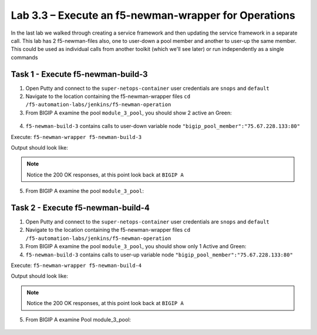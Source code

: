 .. |labmodule| replace:: 3
.. |labnum| replace:: 3
.. |labdot| replace:: |labmodule|\ .\ |labnum|
.. |labund| replace:: |labmodule|\ _\ |labnum|
.. |labname| replace:: Lab\ |labdot|
.. |labnameund| replace:: Lab\ |labund|

Lab |labmodule|\.\ |labnum| – Execute an f5-newman-wrapper for **Operations**
~~~~~~~~~~~~~~~~~~~~~~~~~~~~~~~~~~~~~~~~~~~~~~~~~~~~~~~~~~~~~~~~~~~~~~~~~~~~~

In the last lab we walked through creating a service framework and then updating
the service framework in a separate call. This lab has 2 f5-newman-files also, one to
user-down a pool member and another to user-up the same member. This could be used
as individual calls from another toolkit (which we'll see later) or run independently
as a single commands

Task 1 - Execute f5-newman-build-3
^^^^^^^^^^^^^^^^^^^^^^^^^^^^^^^^^^

1. Open Putty and connect to the ``super-netops-container`` user credentials are ``snops`` and ``default``
2. Navigate to the location containing the f5-newman-wrapper files ``cd /f5-automation-labs/jenkins/f5-newman-operation``
3. From BIGIP A examine the pool ``module_3_pool``, you should show 2 active an Green:

  .. |image95| image:: /_static/image095.png
   :scale: 70%

4. ``f5-newman-build-3`` contains calls to user-down variable node ``"bigip_pool_member":"75.67.228.133:80"``

Execute: ``f5-newman-wrapper f5-newman-build-3``

Output should look like:

.. code-block::
   :linenos:

   $ f5-newman-wrapper f5-newman-build-3
   [f5-newman-build-3-2017-07-26-09-06-53] starting run
   [f5-newman-build-3-2017-07-26-09-06-53] [runCollection][Authenticate to BIG-IP] running...
   newman

   BIGIP_API_Authentication

   ❏ 1_Authenticate
   ↳ Authenticate and Obtain Token
     POST https://10.1.1.4/mgmt/shared/authn/login [200 OK, 1.41KB, 267ms]
     ✓  [POST Response Code]=200
     ✓  [Populate Variable] bigip_token=JFN6TNIRAWEKNR5QPM26VT4QFE

   ↳ Verify Authentication Works
     GET https://10.1.1.4/mgmt/shared/authz/tokens/JFN6TNIRAWEKNR5QPM26VT4QFE [200 OK, 1.23KB, 22ms]
     ✓  [GET Response Code]=200
     ✓  [Current Value] token=JFN6TNIRAWEKNR5QPM26VT4QFE
     ✓  [Check Value] token == JFN6TNIRAWEKNR5QPM26VT4QFE

   ↳ Set Authentication Token Timeout
     PATCH https://10.1.1.4/mgmt/shared/authz/tokens/JFN6TNIRAWEKNR5QPM26VT4QFE [200 OK, 1.23KB, 26ms]
     ✓  [PATCH Response Code]=200
     ✓  [Current Value] timeout=1200
     ✓  [Check Value] timeout == 1200

   ┌─────────────────────────┬──────────┬──────────┐
   │                         │ executed │   failed │
   ├─────────────────────────┼──────────┼──────────┤
   │              iterations │        1 │        0 │
   ├─────────────────────────┼──────────┼──────────┤
   │                requests │        3 │        0 │
   ├─────────────────────────┼──────────┼──────────┤
   │            test-scripts │        3 │        0 │
   ├─────────────────────────┼──────────┼──────────┤
   │      prerequest-scripts │        1 │        0 │
   ├─────────────────────────┼──────────┼──────────┤
   │              assertions │        8 │        0 │
   ├─────────────────────────┴──────────┴──────────┤
   │ total run duration: 1243ms                    │
   ├───────────────────────────────────────────────┤
   │ total data received: 1.71KB (approx)          │
   ├───────────────────────────────────────────────┤
   │ average response time: 105ms                  │
   └───────────────────────────────────────────────┘
   [f5-newman-build-3-2017-07-26-09-06-53] [runCollection][3 - Disable Node] running...
   newman

   f5-programmability-class-2

   ❏ 3 - Disable Node
   ↳ Step 1: Check Pool Exists
     GET https://10.1.1.4/mgmt/tm/ltm/pool/~Common~module_3_pool [200 OK, 1.56KB, 39ms]
     ✓  [GET Response Code]=200

   ↳ Step 2: Check Pool Member Exists
     GET https://10.1.1.4/mgmt/tm/ltm/pool/~Common~module_3_pool/members/~Common~75.67.228.133:80 [200 OK, 1.25KB, 33ms]
     ✓  [GET Response Code]=200

   ↳ Step 3: Change Pool Member State
     PUT https://10.1.1.4/mgmt/tm/ltm/pool/~Common~module_3_pool/members/~Common~75.67.228.133:80 [200 OK, 1.25KB, 298ms]
     ✓  [PUT Response Code]=200

   ┌─────────────────────────┬──────────┬──────────┐
   │                         │ executed │   failed │
   ├─────────────────────────┼──────────┼──────────┤
   │              iterations │        1 │        0 │
   ├─────────────────────────┼──────────┼──────────┤
   │                requests │        3 │        0 │
   ├─────────────────────────┼──────────┼──────────┤
   │            test-scripts │        3 │        0 │
   ├─────────────────────────┼──────────┼──────────┤
   │      prerequest-scripts │        1 │        0 │
   ├─────────────────────────┼──────────┼──────────┤
   │              assertions │        3 │        0 │
   ├─────────────────────────┴──────────┴──────────┤
   │ total run duration: 1092ms                    │
   ├───────────────────────────────────────────────┤
   │ total data received: 1.89KB (approx)          │
   ├───────────────────────────────────────────────┤
   │ average response time: 123ms                  │
   └───────────────────────────────────────────────┘
   [f5-newman-build-3-2017-07-26-09-06-53] run completed in 6s, 564.868 ms


.. NOTE:: Notice the 200 OK responses, at this point look back at ``BIGIP A``

5. From BIGIP A examine the pool ``module_3_pool``:

  .. |image96| image:: /_static/image096.png
   :scale: 70%

Task 2 - Execute f5-newman-build-4
^^^^^^^^^^^^^^^^^^^^^^^^^^^^^^^^^^

1. Open Putty and connect to the ``super-netops-container`` user credentials are ``snops`` and ``default``
2. Navigate to the location containing the f5-newman-wrapper files ``cd /f5-automation-labs/jenkins/f5-newman-operation``
3. From BIGIP A examine the pool ``module_3_pool``, you should show only 1 Active and Green:

   .. |image95| image:: /_static/image095.png
    :scale: 70%

4. ``f5-newman-build-3`` contains calls to user-up variable node ``"bigip_pool_member":"75.67.228.133:80"``

Execute: ``f5-newman-wrapper f5-newman-build-4``

Output should look like:

.. code-block::
    :linenos:

    $ f5-newman-wrapper f5-newman-build-4
    [f5-newman-build-4-2017-07-26-09-12-47] starting run
    [f5-newman-build-4-2017-07-26-09-12-47] [runCollection][Authenticate to BIG-IP] running...
    newman

    BIGIP_API_Authentication

    ❏ 1_Authenticate
    ↳ Authenticate and Obtain Token
      POST https://10.1.1.4/mgmt/shared/authn/login [200 OK, 1.41KB, 240ms]
      ✓  [POST Response Code]=200
      ✓  [Populate Variable] bigip_token=LN5IEBCKW5TTNXZLX5VYRUTOW5

    ↳ Verify Authentication Works
      GET https://10.1.1.4/mgmt/shared/authz/tokens/LN5IEBCKW5TTNXZLX5VYRUTOW5 [200 OK, 1.23KB, 15ms]
      ✓  [GET Response Code]=200
      ✓  [Current Value] token=LN5IEBCKW5TTNXZLX5VYRUTOW5
      ✓  [Check Value] token == LN5IEBCKW5TTNXZLX5VYRUTOW5

    ↳ Set Authentication Token Timeout
      PATCH https://10.1.1.4/mgmt/shared/authz/tokens/LN5IEBCKW5TTNXZLX5VYRUTOW5 [200 OK, 1.23KB, 27ms]
      ✓  [PATCH Response Code]=200
      ✓  [Current Value] timeout=1200
      ✓  [Check Value] timeout == 1200

    ┌─────────────────────────┬──────────┬──────────┐
    │                         │ executed │   failed │
    ├─────────────────────────┼──────────┼──────────┤
    │              iterations │        1 │        0 │
    ├─────────────────────────┼──────────┼──────────┤
    │                requests │        3 │        0 │
    ├─────────────────────────┼──────────┼──────────┤
    │            test-scripts │        3 │        0 │
    ├─────────────────────────┼──────────┼──────────┤
    │      prerequest-scripts │        1 │        0 │
    ├─────────────────────────┼──────────┼──────────┤
    │              assertions │        8 │        0 │
    ├─────────────────────────┴──────────┴──────────┤
    │ total run duration: 922ms                     │
    ├───────────────────────────────────────────────┤
    │ total data received: 1.71KB (approx)          │
    ├───────────────────────────────────────────────┤
    │ average response time: 94ms                   │
    └───────────────────────────────────────────────┘
    [f5-newman-build-4-2017-07-26-09-12-47] [runCollection][4 - Enable Node] running...
    newman

    f5-programmability-class-2

    ❏ 4 - Enable Node
    ↳ Step 1: Check Pool Exists
      GET https://10.1.1.4/mgmt/tm/ltm/pool/~Common~module_3_pool [200 OK, 1.56KB, 31ms]
      ✓  [GET Response Code]=200

    ↳ Step 2: Check Pool Member Exists
      GET https://10.1.1.4/mgmt/tm/ltm/pool/~Common~module_3_pool/members/~Common~75.67.228.133:80 [200 OK, 1.25KB, 28ms]
      ✓  [GET Response Code]=200

    ↳ Step 3: Change Pool Member State
      PUT https://10.1.1.4/mgmt/tm/ltm/pool/~Common~module_3_pool/members/~Common~75.67.228.133:80 [200 OK, 1.25KB, 62ms]
      ✓  [PUT Response Code]=200

    ┌─────────────────────────┬──────────┬──────────┐
    │                         │ executed │   failed │
    ├─────────────────────────┼──────────┼──────────┤
    │              iterations │        1 │        0 │
    ├─────────────────────────┼──────────┼──────────┤
    │                requests │        3 │        0 │
    ├─────────────────────────┼──────────┼──────────┤
    │            test-scripts │        3 │        0 │
    ├─────────────────────────┼──────────┼──────────┤
    │      prerequest-scripts │        1 │        0 │
    ├─────────────────────────┼──────────┼──────────┤
    │              assertions │        3 │        0 │
    ├─────────────────────────┴──────────┴──────────┤
    │ total run duration: 519ms                     │
    ├───────────────────────────────────────────────┤
    │ total data received: 1.89KB (approx)          │
    ├───────────────────────────────────────────────┤
    │ average response time: 40ms                   │
    └───────────────────────────────────────────────┘
    [f5-newman-build-4-2017-07-26-09-12-47] run completed in 4s, 510.429 ms

.. NOTE:: Notice the 200 OK responses, at this point look back at ``BIGIP A``

5. From BIGIP A examine Pool module_3_pool:

  .. |image95| image:: /_static/image095.png
   :scale: 70%
